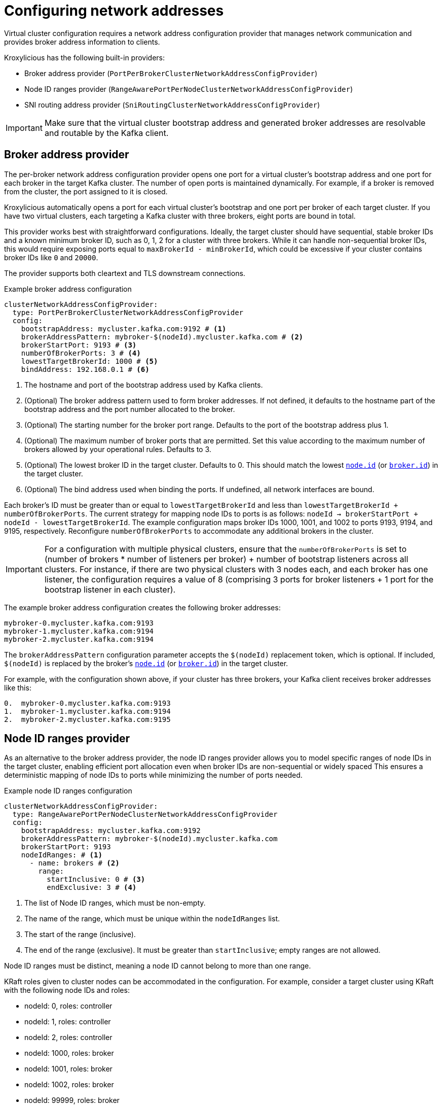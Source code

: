 [id='con-configuring-network-addresses-{context}']
= Configuring network addresses

[role="_abstract"]
Virtual cluster configuration requires a network address configuration provider that manages network communication and provides broker address information to clients.

Kroxylicious has the following built-in providers:

* Broker address provider (`PortPerBrokerClusterNetworkAddressConfigProvider`)
* Node ID ranges provider (`RangeAwarePortPerNodeClusterNetworkAddressConfigProvider`)
* SNI routing address provider (`SniRoutingClusterNetworkAddressConfigProvider`)

IMPORTANT: Make sure that the virtual cluster bootstrap address and generated broker addresses are resolvable and routable by the Kafka client.

== Broker address provider

The per-broker network address configuration provider opens one port for a virtual cluster’s bootstrap address and one port for each broker in the target Kafka cluster. 
The number of open ports is maintained dynamically. 
For example, if a broker is removed from the cluster, the port assigned to it is closed.

Kroxylicious automatically opens a port for each virtual cluster's bootstrap and one port per broker of each target cluster.
If you have two virtual clusters, each targeting a Kafka cluster with three brokers, eight ports are bound in total.

This provider works best with straightforward configurations. 
Ideally, the target cluster should have sequential, stable broker IDs and a known minimum broker ID, such as 0, 1, 2 for a cluster with three brokers. While it can handle non-sequential broker IDs, this would require exposing ports equal to `maxBrokerId - minBrokerId`, which could be excessive if your cluster contains broker IDs like `0` and `20000`.

The provider supports both cleartext and TLS downstream connections.

.Example broker address configuration
[source,yaml]
----
clusterNetworkAddressConfigProvider:
  type: PortPerBrokerClusterNetworkAddressConfigProvider
  config:
    bootstrapAddress: mycluster.kafka.com:9192 # <1>                
    brokerAddressPattern: mybroker-$(nodeId).mycluster.kafka.com # <2>
    brokerStartPort: 9193 # <3>                                    
    numberOfBrokerPorts: 3 # <4>   
    lowestTargetBrokerId: 1000 # <5>                                 
    bindAddress: 192.168.0.1 # <6>
----
<1> The hostname and port of the bootstrap address used by Kafka clients.
<2> (Optional) The broker address pattern used to form broker addresses. If not defined, it defaults to the hostname part of the bootstrap address and the port number allocated to the broker. 
<3> (Optional) The starting number for the broker port range. Defaults to the port of the bootstrap address plus 1.
<4> (Optional) The maximum number of broker ports that are permitted. Set this value according to the maximum number of brokers allowed by your operational rules. Defaults to 3.
<5> (Optional) The lowest broker ID in the target cluster. Defaults to 0. This should match the lowest https://kafka.apache.org/documentation/#brokerconfigs_node.id[`node.id`] (or https://kafka.apache.org/documentation/#brokerconfigs_broker.id[`broker.id`]) in the target cluster.
<6> (Optional) The bind address used when binding the ports. If undefined, all network interfaces are bound.

Each broker's ID must be greater than or equal to `lowestTargetBrokerId` and less than `lowestTargetBrokerId + numberOfBrokerPorts`.
The current strategy for mapping node IDs to ports is as follows: `nodeId -> brokerStartPort + nodeId - lowestTargetBrokerId`.
The example configuration maps broker IDs 1000, 1001, and 1002 to ports 9193, 9194, and 9195, respectively. 
Reconfigure `numberOfBrokerPorts` to accommodate any additional brokers in the cluster.

IMPORTANT: For a configuration with multiple physical clusters, ensure that the `numberOfBrokerPorts` is set to (number of brokers * number of listeners per broker) + number of bootstrap listeners across all clusters. 
For instance, if there are two physical clusters with 3 nodes each, and each broker has one listener, the configuration requires a value of 8 (comprising 3 ports for broker listeners + 1 port for the bootstrap listener in each cluster).

The example broker address configuration creates the following broker addresses:

[source,shell]
----
mybroker-0.mycluster.kafka.com:9193
mybroker-1.mycluster.kafka.com:9194
mybroker-2.mycluster.kafka.com:9194
----

The `brokerAddressPattern` configuration parameter accepts the `$(nodeId)` replacement token, which is optional. 
If included, `$(nodeId)` is replaced by the broker's https://kafka.apache.org/documentation/#brokerconfigs_node.id[`node.id`] (or https://kafka.apache.org/documentation/#brokerconfigs_broker.id[`broker.id`]) in the target cluster.

For example, with the configuration shown above, if your cluster has three brokers, your Kafka client receives broker addresses like this:

[source]
----
0.  mybroker-0.mycluster.kafka.com:9193
1.  mybroker-1.mycluster.kafka.com:9194
2.  mybroker-2.mycluster.kafka.com:9195
----

== Node ID ranges provider

As an alternative to the broker address provider, the node ID ranges provider allows you to model specific ranges of node IDs in the target cluster, enabling efficient port allocation even when broker IDs are non-sequential or widely spaced
This ensures a deterministic mapping of node IDs to ports while minimizing the number of ports needed.

.Example node ID ranges configuration
[source, yaml]
----
clusterNetworkAddressConfigProvider:
  type: RangeAwarePortPerNodeClusterNetworkAddressConfigProvider
  config:
    bootstrapAddress: mycluster.kafka.com:9192
    brokerAddressPattern: mybroker-$(nodeId).mycluster.kafka.com
    brokerStartPort: 9193
    nodeIdRanges: # <1>
      - name: brokers # <2>
        range:
          startInclusive: 0 # <3>
          endExclusive: 3 # <4>
----
<1> The list of Node ID ranges, which must be non-empty.
<2> The name of the range, which must be unique within the `nodeIdRanges` list.
<3> The start of the range (inclusive).
<4> The end of the range (exclusive). It must be greater than `startInclusive`; empty ranges are not allowed.

Node ID ranges must be distinct, meaning a node ID cannot belong to more than one range.

KRaft roles given to cluster nodes can be accommodated in the configuration.
For example, consider a target cluster using KRaft with the following node IDs and roles:

* nodeId: 0, roles: controller
* nodeId: 1, roles: controller
* nodeId: 2, roles: controller
* nodeId: 1000, roles: broker
* nodeId: 1001, roles: broker
* nodeId: 1002, roles: broker
* nodeId: 99999, roles: broker

This can be modeled as three node ID ranges, as shown in the following example.

.Example node ID ranges configuration with KRaft roles
[source, yaml]
----
    clusterNetworkAddressConfigProvider:
      type: RangeAwarePortPerNodeClusterNetworkAddressConfigProvider
      config:
        bootstrapAddress: mycluster.kafka.com:9192
        nodeIdRanges:
          - name: controller
            range:
              startInclusive: 0
              endExclusive: 3
          - name: brokers
            range:
              startInclusive: 1000
              endExclusive: 1003
          - name: broker-outlier
            range:
              startInclusive: 99999
              endExclusive: 100000
----

This configuration results in the following mapping from node ID to port:

* nodeId: 0 -> port 9193
* nodeId: 1 -> port 9194
* nodeId: 2 -> port 9195
* nodeId: 1000 -> port 9196
* nodeId: 1001 -> port 9197
* nodeId: 1002 -> port 9198
* nodeId: 99999 -> port 9199

== SNI routing address provider

The SNI ((Server Name Indication) routing provider opens a single port for all virtual clusters or a port for each. 
You can open a port for the whole cluster or each broker.   
The SNI routing provider uses SNI information to determine where to route the traffic, so requires downstream TLS.  

.Example SNI routing address provider configuration
[source,yaml]
----
clusterNetworkAddressConfigProvider:
  type: SniRoutingClusterNetworkAddressConfigProvider
  config:
    bootstrapAddress: mycluster.kafka.com:9192 # <1>                 
    brokerAddressPattern: mybroker-$(nodeId).mycluster.kafka.com  
    bindAddress: 192.168.0.1
----
<1> A single address for all traffic, including bootstrap address and brokers.
                                      
In the SNI routing address configuration, the `brokerAddressPattern` specification is mandatory, as it is required to generate routes for each broker. 

NOTE: Single port operation may have cost advantages when using load balancers of public clouds, as it allows
a single cloud provider load balancer to be shared across all virtual clusters.
